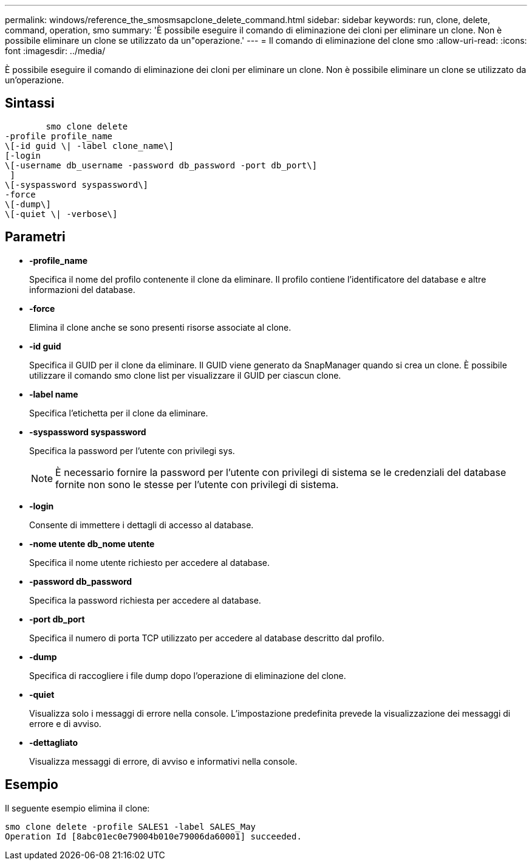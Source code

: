 ---
permalink: windows/reference_the_smosmsapclone_delete_command.html 
sidebar: sidebar 
keywords: run, clone, delete, command, operation, smo 
summary: 'È possibile eseguire il comando di eliminazione dei cloni per eliminare un clone. Non è possibile eliminare un clone se utilizzato da un"operazione.' 
---
= Il comando di eliminazione del clone smo
:allow-uri-read: 
:icons: font
:imagesdir: ../media/


[role="lead"]
È possibile eseguire il comando di eliminazione dei cloni per eliminare un clone. Non è possibile eliminare un clone se utilizzato da un'operazione.



== Sintassi

[listing]
----

        smo clone delete
-profile profile_name
\[-id guid \| -label clone_name\]
[-login
\[-username db_username -password db_password -port db_port\]
 ]
\[-syspassword syspassword\]
-force
\[-dump\]
\[-quiet \| -verbose\]
----


== Parametri

* *-profile_name*
+
Specifica il nome del profilo contenente il clone da eliminare. Il profilo contiene l'identificatore del database e altre informazioni del database.

* *-force*
+
Elimina il clone anche se sono presenti risorse associate al clone.

* *-id guid*
+
Specifica il GUID per il clone da eliminare. Il GUID viene generato da SnapManager quando si crea un clone. È possibile utilizzare il comando smo clone list per visualizzare il GUID per ciascun clone.

* *-label name*
+
Specifica l'etichetta per il clone da eliminare.

* *-syspassword syspassword*
+
Specifica la password per l'utente con privilegi sys.

+

NOTE: È necessario fornire la password per l'utente con privilegi di sistema se le credenziali del database fornite non sono le stesse per l'utente con privilegi di sistema.

* *-login*
+
Consente di immettere i dettagli di accesso al database.

* *-nome utente db_nome utente*
+
Specifica il nome utente richiesto per accedere al database.

* *-password db_password*
+
Specifica la password richiesta per accedere al database.

* *-port db_port*
+
Specifica il numero di porta TCP utilizzato per accedere al database descritto dal profilo.

* *-dump*
+
Specifica di raccogliere i file dump dopo l'operazione di eliminazione del clone.

* *-quiet*
+
Visualizza solo i messaggi di errore nella console. L'impostazione predefinita prevede la visualizzazione dei messaggi di errore e di avviso.

* *-dettagliato*
+
Visualizza messaggi di errore, di avviso e informativi nella console.





== Esempio

Il seguente esempio elimina il clone:

[listing]
----
smo clone delete -profile SALES1 -label SALES_May
Operation Id [8abc01ec0e79004b010e79006da60001] succeeded.
----